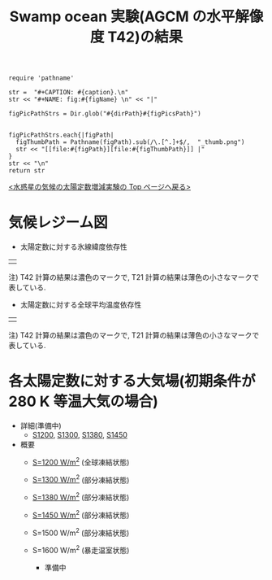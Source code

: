 #+TITLE: Swamp ocean 実験(AGCM の水平解像度 T42)の結果
#+AUTOHR: 河合 佑太
#+LANGUAGE: ja
#+HTML_MATHJAX: align:"left" mathml:t path:"http://cdn.mathjax.org/mathjax/latest/MathJax.js?config=TeX-AMS_HTML"></SCRIPT>
#+HTML_HEAD: <link rel="stylesheet" type="text/css" href="./../org.css" />

#+NAME: create_FigsTable
#+BEGIN_SRC ruby ::results value raw :exports none :var caption="ほほげほげ" :var figPicsPath="hoge{1,2}.png" :var dirPath="./expdata_inhomoFluid/common/" :var figName="hoge"
    require 'pathname'

    str =  "#+CAPTION: #{caption}.\n" 
    str << "#+NAME: fig:#{figName} \n" << "|"

    figPicPathStrs = Dir.glob("#{dirPath}#{figPicsPath}")
    

    figPicPathStrs.each{|figPath|
      figThumbPath = Pathname(figPath).sub(/\.[^.]+$/,  "_thumb.png")
      str << "[[file:#{figPath}][file:#{figThumbPath}]] |" 
    }
    str << "\n"
    return str
#+END_SRC


[[../index.html][<水惑星の気候の太陽定数増減実験の Top ページへ戻る>]]

* 気候レジーム図

- 太陽定数に対する氷線緯度依存性
| [[file:./regime_diagram/regime_diagram_icelat.png][file:./regime_diagram/regime_diagram_icelat.png]] |

   注) T42 計算の結果は濃色のマークで, T21 計算の結果は薄色の小さなマークで表している. 

- 太陽定数に対する全球平均温度依存性
| [[file:./regime_diagram/regime_diagram_gmtemp.png][file:./regime_diagram/regime_diagram_gmtemp.png]] |

   注) T42 計算の結果は濃色のマークで, T21 計算の結果は薄色の小さなマークで表している. 

* 各太陽定数に対する大気場(初期条件が 280 K 等温大気の場合)
- 詳細(準備中)
   -  [[./APESolarDepSWPO-T42_S1200_from_ini280K.html][S1200]],  [[./APESolarDepSWPO-T42_S1300_from_ini280K.html][S1300]], [[./APESolarDepSWPO-T42_S1380_from_ini280K.html][S1380]], [[./APESolarDepSWPO-T42_S1450_from_ini280K.html][S1450]]

- 概要
   - [[./APESolarDepSWPO-T42_S1200_from_ini280K.html][S=1200 W/m^2]] (全球凍結状態)
     #+CALL: create_FigsTable("左から順に, 時間東西平均した東西風・温度場, 質量流線関数・比湿, 熱フラックス, 南北熱輸送", "S1200_{{U-T,MSF-QH2OVap}_xtmean_itr1,EnergyFlux_xtmean,HeatFluxLat}.png", "./S1200/mean_state/") :results value raw :exports results
   - [[./APESolarDepSWPO-T42_S1300_from_ini280K.html][S=1300 W/m^2]] (部分凍結状態)
     #+CALL: create_FigsTable("左から順に, 時間東西平均した東西風・温度場, 質量流線関数・比湿, 熱フラックス, 南北熱輸送", "S1300_{{U-T,MSF-QH2OVap}_xtmean_itr1,EnergyFlux_xtmean,HeatFluxLat}.png", "./S1300/mean_state/") :results value raw :exports results
   - [[./APESolarDepSWPO-T42_S1380_from_ini280K.html][S=1380 W/m^2]] (部分凍結状態)
     #+CALL: create_FigsTable("左から順に, 時間東西平均した東西風・温度場, 質量流線関数・比湿, 熱フラックス, 南北熱輸送", "S1380_{{U-T,MSF-QH2OVap}_xtmean_itr1,EnergyFlux_xtmean,HeatFluxLat}.png", "./S1380/mean_state/") :results value raw :exports results
   - [[./APESolarDepSWPO-T42_S1450_from_ini280K.html][S=1450 W/m^2]] (部分凍結状態)
     #+CALL: create_FigsTable("左から順に, 時間東西平均した東西風・温度場, 質量流線関数・比湿, 熱フラックス, 南北熱輸送", "S1450_{{U-T,MSF-QH2OVap}_xtmean_itr1,EnergyFlux_xtmean,HeatFluxLat}.png", "./S1450/mean_state/") :results value raw :exports results
   - S=1500 W/m^2 (部分凍結状態)
     #+CALL: create_FigsTable("時間東西平均した東西風・温度場(左), 質量流線関数・比湿(中), 熱フラックス(右)", "S1500L32Mod_{{U-T,MSF-QH2OVap}_xtmean_itr1,EnergyFlux_xtmean}.png", "./S1500L32Mod/mean_state/") :results value raw :exports results
   - S=1600 W/m^2 (暴走温室状態)
     - 準備中

